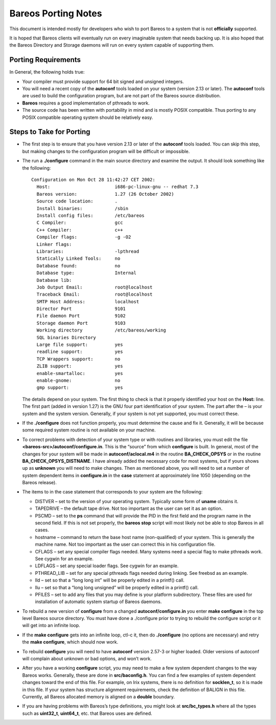Bareos Porting Notes
====================

This document is intended mostly for developers who wish to port Bareos
to a system that is not **officially** supported.

It is hoped that Bareos clients will eventually run on every imaginable
system that needs backing up. It is also hoped that the Bareos Directory
and Storage daemons will run on every system capable of supporting them.

Porting Requirements
--------------------

In General, the following holds true:

-  Your compiler must provide support for 64 bit signed and unsigned
   integers.

-  You will need a recent copy of the **autoconf** tools loaded on your
   system (version 2.13 or later). The **autoconf** tools are used to
   build the configuration program, but are not part of the Bareos
   source distribution.

-  **Bareos** requires a good implementation of pthreads to work.

-  The source code has been written with portability in mind and is
   mostly POSIX compatible. Thus porting to any POSIX compatible
   operating system should be relatively easy.

Steps to Take for Porting
-------------------------

-  The first step is to ensure that you have version 2.13 or later of
   the **autoconf** tools loaded. You can skip this step, but making
   changes to the configuration program will be difficult or impossible.

-  The run a **./configure** command in the main source directory and
   examine the output. It should look something like the following:

   ::

       Configuration on Mon Oct 28 11:42:27 CET 2002:
         Host:                        i686-pc-linux-gnu -- redhat 7.3
         Bareos version:              1.27 (26 October 2002)
         Source code location:        .
         Install binaries:            /sbin
         Install config files:        /etc/bareos
         C Compiler:                  gcc
         C++ Compiler:                c++
         Compiler flags:              -g -O2
         Linker flags:
         Libraries:                   -lpthread
         Statically Linked Tools:     no
         Database found:              no
         Database type:               Internal
         Database lib:
         Job Output Email:            root@localhost
         Traceback Email:             root@localhost
         SMTP Host Address:           localhost
         Director Port                9101
         File daemon Port             9102
         Storage daemon Port          9103
         Working directory            /etc/bareos/working
         SQL binaries Directory
         Large file support:          yes
         readline support:            yes
         TCP Wrappers support:        no
         ZLIB support:                yes
         enable-smartalloc:           yes
         enable-gnome:                no
         gmp support:                 yes

   The details depend on your system. The first thing to check is that
   it properly identified your host on the **Host:** line. The first
   part (added in version 1.27) is the GNU four part identification of
   your system. The part after the – is your system and the system
   version. Generally, if your system is not yet supported, you must
   correct these.

-  If the **./configure** does not function properly, you must determine
   the cause and fix it. Generally, it will be because some required
   system routine is not available on your machine.

-  To correct problems with detection of your system type or with
   routines and libraries, you must edit the file
   **<bareos-src>/autoconf/configure.in**. This is the “source” from
   which **configure** is built. In general, most of the changes for
   your system will be made in **autoconf/aclocal.m4** in the routine
   **BA_CHECK_OPSYS** or in the routine **BA_CHECK_OPSYS_DISTNAME**. I
   have already added the necessary code for most systems, but if yours
   shows up as **unknown** you will need to make changes. Then as
   mentioned above, you will need to set a number of system dependent
   items in **configure.in** in the **case** statement at approximately
   line 1050 (depending on the Bareos release).

-  The items to in the case statement that corresponds to your system
   are the following:

   -  DISTVER – set to the version of your operating system. Typically
      some form of **uname** obtains it.

   -  TAPEDRIVE – the default tape drive. Not too important as the user
      can set it as an option.

   -  PSCMD – set to the **ps** command that will provide the PID in the
      first field and the program name in the second field. If this is
      not set properly, the **bareos stop** script will most likely not
      be able to stop Bareos in all cases.

   -  hostname – command to return the base host name (non-qualified) of
      your system. This is generally the machine name. Not too important
      as the user can correct this in his configuration file.

   -  CFLAGS – set any special compiler flags needed. Many systems need
      a special flag to make pthreads work. See cygwin for an example.

   -  LDFLAGS – set any special loader flags. See cygwin for an example.

   -  PTHREAD_LIB – set for any special pthreads flags needed during
      linking. See freebsd as an example.

   -  lld – set so that a “long long int” will be properly edited in a
      printf() call.

   -  llu – set so that a “long long unsigned” will be properly edited
      in a printf() call.

   -  PFILES – set to add any files that you may define is your platform
      subdirectory. These files are used for installation of automatic
      system startup of Bareos daemons.

-  To rebuild a new version of **configure** from a changed
   **autoconf/configure.in** you enter **make configure** in the top
   level Bareos source directory. You must have done a ./configure prior
   to trying to rebuild the configure script or it will get into an
   infinite loop.

-  If the **make configure** gets into an infinite loop, ctl-c it, then
   do **./configure** (no options are necessary) and retry the **make
   configure**, which should now work.

-  To rebuild **configure** you will need to have **autoconf** version
   2.57-3 or higher loaded. Older versions of autoconf will complain
   about unknown or bad options, and won’t work.

-  After you have a working **configure** script, you may need to make a
   few system dependent changes to the way Bareos works. Generally,
   these are done in **src/baconfig.h**. You can find a few examples of
   system dependent changes toward the end of this file. For example, on
   Irix systems, there is no definition for **socklen_t**, so it is made
   in this file. If your system has structure alignment requirements,
   check the definition of BALIGN in this file. Currently, all Bareos
   allocated memory is aligned on a **double** boundary.

-  If you are having problems with Bareos’s type definitions, you might
   look at **src/bc_types.h** where all the types such as **uint32_t**,
   **uint64_t**, etc. that Bareos uses are defined.
